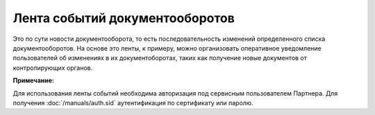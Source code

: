 Лента событий документооборотов
===============================

Это по сути новости документооборота, то есть последовательность изменений определенного списка документооборотов. На основе это ленты, к примеру, можно организовать оперативное уведомление пользователей об изменениях в их документоборотах, таких как получение новые документов от контролирующих органов.

**Примечание:**

Для использования ленты событий необходима авторизация под сервисным пользователем Партнера. Для получения :doc:`/manuals/auth.sid` аутентификация по сертификату или паролю.
